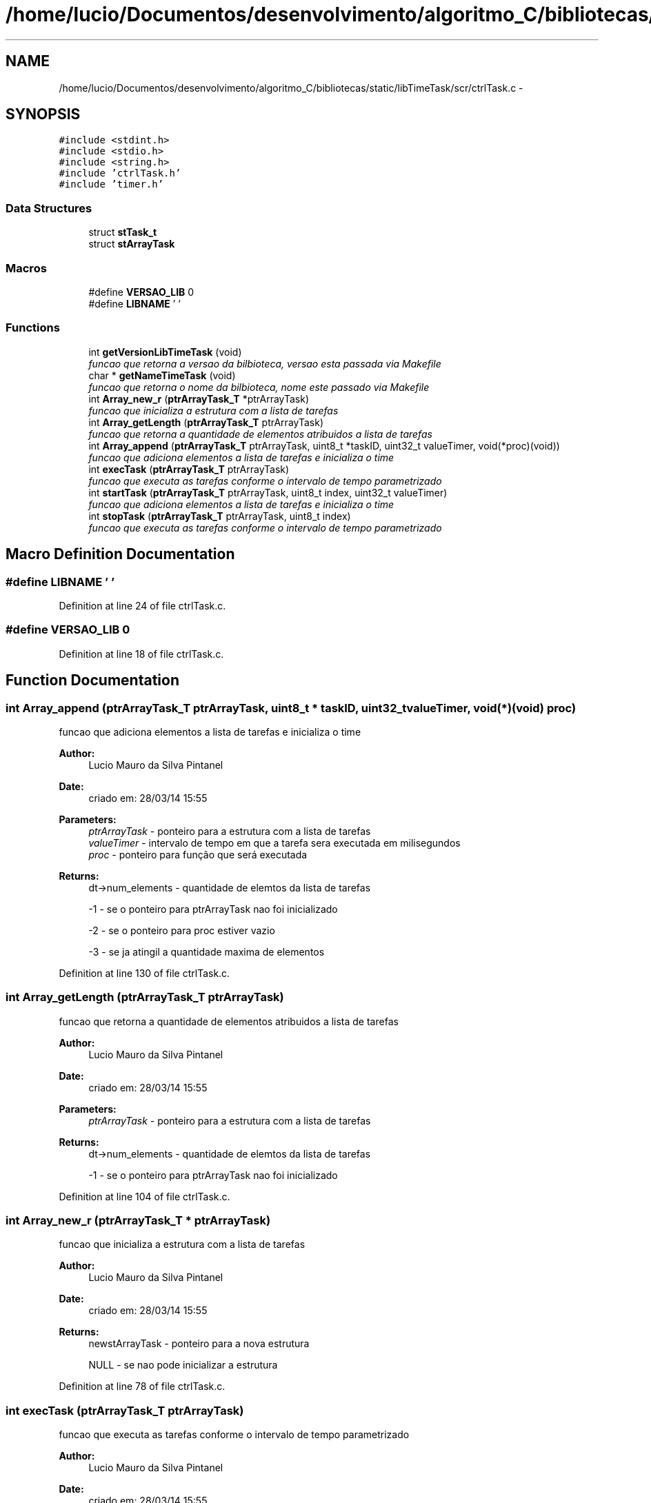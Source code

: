 .TH "/home/lucio/Documentos/desenvolvimento/algoritmo_C/bibliotecas/static/libTimeTask/scr/ctrlTask.c" 3 "Sun Apr 16 2017" "Version 1.0.00" "Library Time Task" \" -*- nroff -*-
.ad l
.nh
.SH NAME
/home/lucio/Documentos/desenvolvimento/algoritmo_C/bibliotecas/static/libTimeTask/scr/ctrlTask.c \- 
.SH SYNOPSIS
.br
.PP
\fC#include <stdint\&.h>\fP
.br
\fC#include <stdio\&.h>\fP
.br
\fC#include <string\&.h>\fP
.br
\fC#include 'ctrlTask\&.h'\fP
.br
\fC#include 'timer\&.h'\fP
.br

.SS "Data Structures"

.in +1c
.ti -1c
.RI "struct \fBstTask_t\fP"
.br
.ti -1c
.RI "struct \fBstArrayTask\fP"
.br
.in -1c
.SS "Macros"

.in +1c
.ti -1c
.RI "#define \fBVERSAO_LIB\fP   0"
.br
.ti -1c
.RI "#define \fBLIBNAME\fP   ' '"
.br
.in -1c
.SS "Functions"

.in +1c
.ti -1c
.RI "int \fBgetVersionLibTimeTask\fP (void)"
.br
.RI "\fIfuncao que retorna a versao da bilbioteca, versao esta passada via Makefile \fP"
.ti -1c
.RI "char * \fBgetNameTimeTask\fP (void)"
.br
.RI "\fIfuncao que retorna o nome da bilbioteca, nome este passado via Makefile \fP"
.ti -1c
.RI "int \fBArray_new_r\fP (\fBptrArrayTask_T\fP *ptrArrayTask)"
.br
.RI "\fIfuncao que inicializa a estrutura com a lista de tarefas \fP"
.ti -1c
.RI "int \fBArray_getLength\fP (\fBptrArrayTask_T\fP ptrArrayTask)"
.br
.RI "\fIfuncao que retorna a quantidade de elementos atribuidos a lista de tarefas \fP"
.ti -1c
.RI "int \fBArray_append\fP (\fBptrArrayTask_T\fP ptrArrayTask, uint8_t *taskID, uint32_t valueTimer, void(*proc)(void))"
.br
.RI "\fIfuncao que adiciona elementos a lista de tarefas e inicializa o time \fP"
.ti -1c
.RI "int \fBexecTask\fP (\fBptrArrayTask_T\fP ptrArrayTask)"
.br
.RI "\fIfuncao que executa as tarefas conforme o intervalo de tempo parametrizado \fP"
.ti -1c
.RI "int \fBstartTask\fP (\fBptrArrayTask_T\fP ptrArrayTask, uint8_t index, uint32_t valueTimer)"
.br
.RI "\fIfuncao que adiciona elementos a lista de tarefas e inicializa o time \fP"
.ti -1c
.RI "int \fBstopTask\fP (\fBptrArrayTask_T\fP ptrArrayTask, uint8_t index)"
.br
.RI "\fIfuncao que executa as tarefas conforme o intervalo de tempo parametrizado \fP"
.in -1c
.SH "Macro Definition Documentation"
.PP 
.SS "#define LIBNAME   ' '"

.PP
Definition at line 24 of file ctrlTask\&.c\&.
.SS "#define VERSAO_LIB   0"

.PP
Definition at line 18 of file ctrlTask\&.c\&.
.SH "Function Documentation"
.PP 
.SS "int Array_append (\fBptrArrayTask_T\fP ptrArrayTask, uint8_t * taskID, uint32_t valueTimer, void(*)(void) proc)"

.PP
funcao que adiciona elementos a lista de tarefas e inicializa o time 
.PP
\fBAuthor:\fP
.RS 4
Lucio Mauro da Silva Pintanel 
.RE
.PP
\fBDate:\fP
.RS 4
criado em: 28/03/14 15:55
.RE
.PP
\fBParameters:\fP
.RS 4
\fIptrArrayTask\fP - ponteiro para a estrutura com a lista de tarefas 
.br
\fIvalueTimer\fP - intervalo de tempo em que a tarefa sera executada em milisegundos 
.br
\fIproc\fP - ponteiro para função que será executada 
.RE
.PP
\fBReturns:\fP
.RS 4
dt->num_elements - quantidade de elemtos da lista de tarefas 
.PP
-1 - se o ponteiro para ptrArrayTask nao foi inicializado 
.PP
-2 - se o ponteiro para proc estiver vazio 
.PP
-3 - se ja atingil a quantidade maxima de elementos 
.RE
.PP

.PP
Definition at line 130 of file ctrlTask\&.c\&.
.SS "int Array_getLength (\fBptrArrayTask_T\fP ptrArrayTask)"

.PP
funcao que retorna a quantidade de elementos atribuidos a lista de tarefas 
.PP
\fBAuthor:\fP
.RS 4
Lucio Mauro da Silva Pintanel 
.RE
.PP
\fBDate:\fP
.RS 4
criado em: 28/03/14 15:55
.RE
.PP
\fBParameters:\fP
.RS 4
\fIptrArrayTask\fP - ponteiro para a estrutura com a lista de tarefas 
.RE
.PP
\fBReturns:\fP
.RS 4
dt->num_elements - quantidade de elemtos da lista de tarefas 
.PP
-1 - se o ponteiro para ptrArrayTask nao foi inicializado 
.RE
.PP

.PP
Definition at line 104 of file ctrlTask\&.c\&.
.SS "int Array_new_r (\fBptrArrayTask_T\fP * ptrArrayTask)"

.PP
funcao que inicializa a estrutura com a lista de tarefas 
.PP
\fBAuthor:\fP
.RS 4
Lucio Mauro da Silva Pintanel 
.RE
.PP
\fBDate:\fP
.RS 4
criado em: 28/03/14 15:55
.RE
.PP
\fBReturns:\fP
.RS 4
newstArrayTask - ponteiro para a nova estrutura 
.PP
NULL - se nao pode inicializar a estrutura 
.RE
.PP

.PP
Definition at line 78 of file ctrlTask\&.c\&.
.SS "int execTask (\fBptrArrayTask_T\fP ptrArrayTask)"

.PP
funcao que executa as tarefas conforme o intervalo de tempo parametrizado 
.PP
\fBAuthor:\fP
.RS 4
Lucio Mauro da Silva Pintanel 
.RE
.PP
\fBDate:\fP
.RS 4
criado em: 28/03/14 15:55
.RE
.PP
\fBParameters:\fP
.RS 4
\fIptrArrayTask\fP - ponteiro para a estrutura com a lista de tarefas 
.RE
.PP
\fBReturns:\fP
.RS 4
0 - se tudo ocorreu com sucesso 
.PP
-1 - se o ponteiro para ptrArrayTask nao foi inicializado 
.PP
-2 - se o ponteiro para proc estiver vazio 
.RE
.PP

.PP
Definition at line 173 of file ctrlTask\&.c\&.
.SS "char* getNameTimeTask (void)"

.PP
funcao que retorna o nome da bilbioteca, nome este passado via Makefile 
.PP
\fBAuthor:\fP
.RS 4
Lucio Pintanel 
.RE
.PP
\fBDate:\fP
.RS 4
29/01/15 14:44
.RE
.PP
\fBReturns:\fP
.RS 4
LIBNAME - nome da biblioteca recebido via Makefile 
.RE
.PP

.PP
Definition at line 65 of file ctrlTask\&.c\&.
.SS "int getVersionLibTimeTask (void)"

.PP
funcao que retorna a versao da bilbioteca, versao esta passada via Makefile 
.PP
\fBAuthor:\fP
.RS 4
Lucio Pintanel 
.RE
.PP
\fBDate:\fP
.RS 4
29/01/15 14:44
.RE
.PP
\fBReturns:\fP
.RS 4
VERSAO_LIB - versao da biblioteca recebida via Makefile 
.RE
.PP

.PP
Definition at line 53 of file ctrlTask\&.c\&.
.SS "int startTask (\fBptrArrayTask_T\fP ptrArrayTask, uint8_t index, uint32_t valueTimer)"

.PP
funcao que adiciona elementos a lista de tarefas e inicializa o time 
.PP
\fBAuthor:\fP
.RS 4
Lucio Mauro da Silva Pintanel 
.RE
.PP
\fBDate:\fP
.RS 4
criado em: 28/03/14 15:55
.RE
.PP
\fBParameters:\fP
.RS 4
\fIptrArrayTask\fP - ponteiro para a estrutura com a lista de tarefas 
.br
\fIvalueTimer\fP - intervalo de tempo em que a tarefa sera executada em milisegundos 
.br
\fIproc\fP - ponteiro para função que será executada 
.RE
.PP
\fBReturns:\fP
.RS 4
dt->num_elements - quantidade de elemtos da lista de tarefas 
.PP
-1 - se o ponteiro para ptrArrayTask nao foi inicializado 
.PP
-2 - se o index for maior que a quantidade de elementos ativos na lista 
.PP
-3 - se o ponteiro para proc estiver vazio 
.RE
.PP

.PP
Definition at line 215 of file ctrlTask\&.c\&.
.SS "int stopTask (\fBptrArrayTask_T\fP ptrArrayTask, uint8_t index)"

.PP
funcao que executa as tarefas conforme o intervalo de tempo parametrizado 
.PP
\fBAuthor:\fP
.RS 4
Lucio Mauro da Silva Pintanel 
.RE
.PP
\fBDate:\fP
.RS 4
criado em: 28/03/14 15:55
.RE
.PP
\fBParameters:\fP
.RS 4
\fIptrArrayTask\fP - ponteiro para a estrutura com a lista de tarefas 
.RE
.PP
\fBReturns:\fP
.RS 4
0 - se tudo ocorreu com sucesso 
.PP
-1 - se o ponteiro para ptrArrayTask nao foi inicializado 
.PP
-2 - se o index for maior que a quantidade de elementos ativos na lista 
.RE
.PP

.PP
Definition at line 257 of file ctrlTask\&.c\&.
.SH "Author"
.PP 
Generated automatically by Doxygen for Library Time Task from the source code\&.
